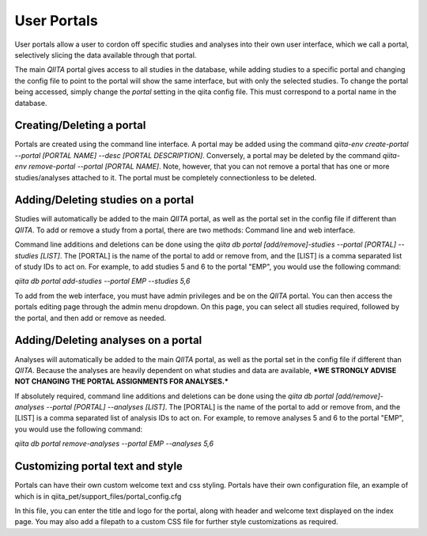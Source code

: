 .. _portals:

.. index:: portals

User Portals
============

User portals allow a user to cordon off specific studies and analyses into their own user interface, which we call a portal, selectively slicing the data available through that portal.

The main `QIITA` portal gives access to all studies in the database, while adding studies to a specific portal and changing the config file to point to the portal will show the same interface, but with only the selected studies. To change the portal being accessed, simply change the `portal` setting in the qiita config file. This must correspond to a portal name in the database.

Creating/Deleting a portal
--------------------------
Portals are created using the command line interface. A portal may be added using the command `qiita-env create-portal --portal [PORTAL NAME] --desc [PORTAL DESCRIPTION]`. Conversely, a portal may be deleted by the command `qiita-env remove-portal --portal [PORTAL NAME]`. Note, however, that you can not remove a portal that has one or more studies/analyses attached to it. The portal must be completely connectionless to be deleted.

Adding/Deleting studies on a portal
-----------------------------------
Studies will automatically be added to the main `QIITA` portal, as well as the portal set in the config file if different than `QIITA`. To add or remove a study from a portal, there are two methods: Command line and web interface.

Command line additions and deletions can be done using the `qiita db portal [add/remove]-studies --portal [PORTAL] --studies [LIST]`. The [PORTAL] is the name of the portal to add or remove from, and the [LIST] is a comma separated list of study IDs to act on. For example, to add studies 5 and 6 to the portal "EMP", you would use the following command: 

`qiita db portal add-studies --portal EMP --studies 5,6`

To add from the web interface, you must have admin privileges and be on the `QIITA` portal. You can then access the portals editing page through the admin menu dropdown. On this page, you can select all studies required, followed by the portal, and then add or remove as needed.

Adding/Deleting analyses on a portal
------------------------------------
Analyses will automatically be added to the main `QIITA` portal, as well as the portal set in the config file if different than `QIITA`. Because the analyses are heavily dependent on what studies and data are available, ***WE STRONGLY ADVISE NOT CHANGING THE PORTAL ASSIGNMENTS FOR ANALYSES.***

If absolutely required, command line additions and deletions can be done using the `qiita db portal [add/remove]-analyses --portal [PORTAL] --analyses [LIST]`. The [PORTAL] is the name of the portal to add or remove from, and the [LIST] is a comma separated list of analysis IDs to act on. For example, to remove analyses 5 and 6 to the portal "EMP", you would use the following command:

`qiita db portal remove-analyses --portal EMP --analyses 5,6`

Customizing portal text and style
---------------------------------
Portals can have their own custom welcome text and css styling. Portals have their own configuration file, an example of which is in qiita_pet/support_files/portal_config.cfg

In this file, you can enter the title and logo for the portal, along with header and welcome text displayed on the index page. You may also add a filepath to a custom CSS file for further style customizations as required.
